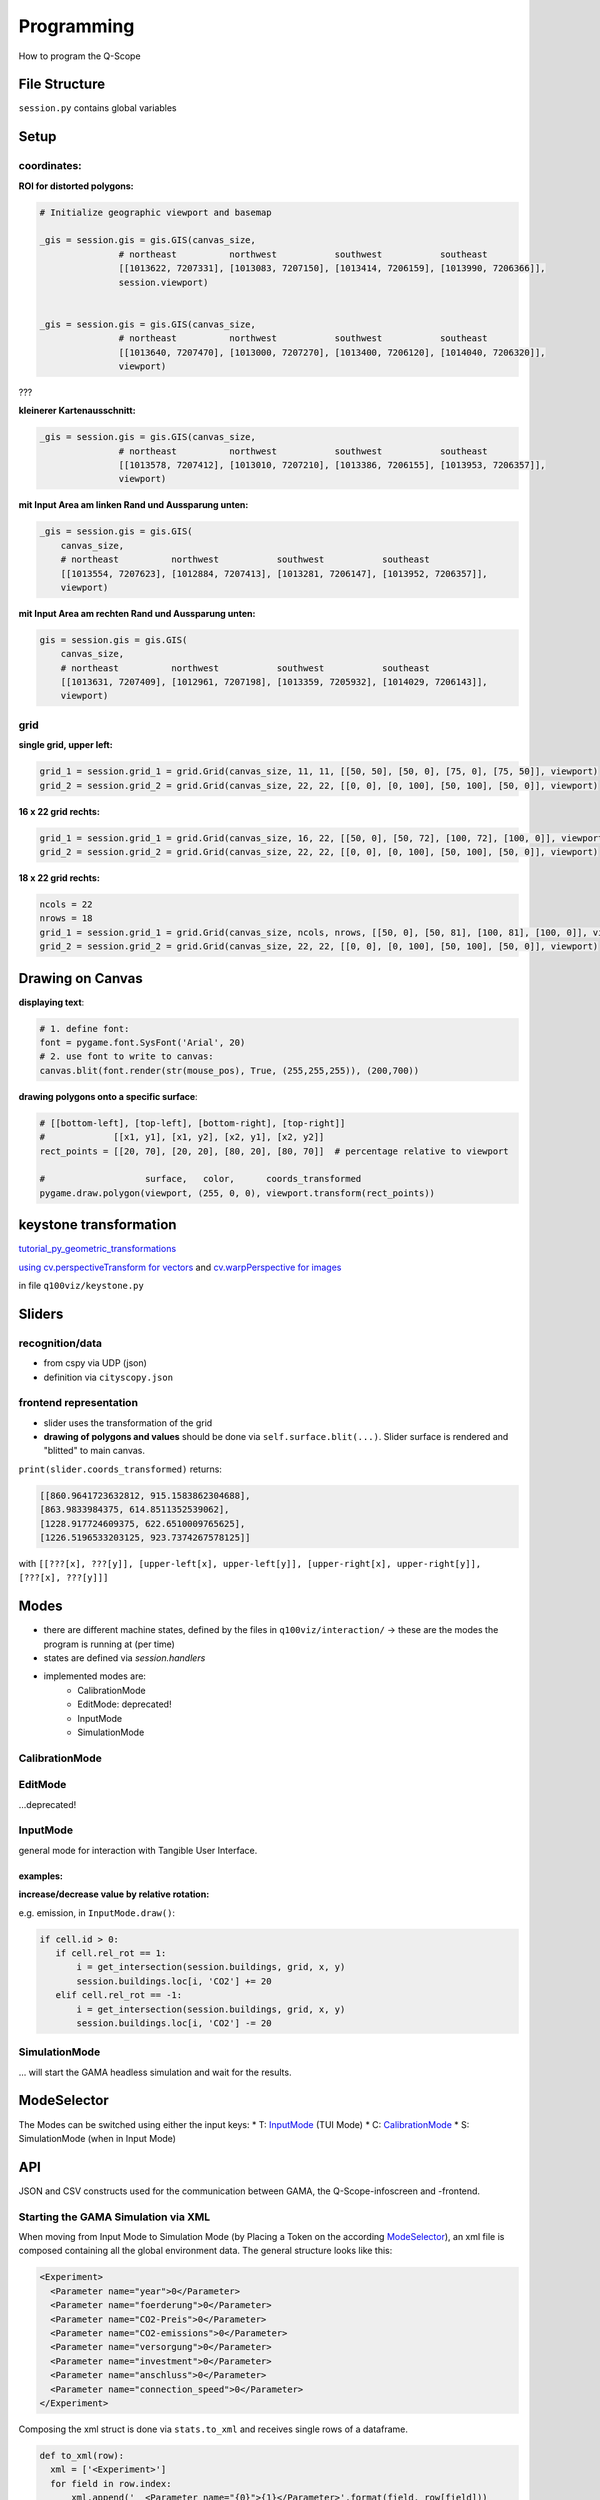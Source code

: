Programming
===========
How to program the Q-Scope

File Structure
^^^^^^^^^^^^^^
``session.py`` contains global variables

Setup
^^^^^

coordinates:
------------

**ROI for distorted polygons:**

.. code-block:: python

  # Initialize geographic viewport and basemap

  _gis = session.gis = gis.GIS(canvas_size,
                 # northeast          northwest           southwest           southeast
                 [[1013622, 7207331], [1013083, 7207150], [1013414, 7206159], [1013990, 7206366]],
                 session.viewport)


  _gis = session.gis = gis.GIS(canvas_size,
                 # northeast          northwest           southwest           southeast
                 [[1013640, 7207470], [1013000, 7207270], [1013400, 7206120], [1014040, 7206320]],
                 viewport)

???

**kleinerer Kartenausschnitt:**

.. code-block:: python

  _gis = session.gis = gis.GIS(canvas_size,
                 # northeast          northwest           southwest           southeast
                 [[1013578, 7207412], [1013010, 7207210], [1013386, 7206155], [1013953, 7206357]],
                 viewport)

**mit Input Area am linken Rand und Aussparung unten:**

.. code-block:: python

  _gis = session.gis = gis.GIS(
      canvas_size,
      # northeast          northwest           southwest           southeast
      [[1013554, 7207623], [1012884, 7207413], [1013281, 7206147], [1013952, 7206357]],
      viewport)

**mit Input Area am rechten Rand und Aussparung unten:**

.. code-block:: python

  gis = session.gis = gis.GIS(
      canvas_size,
      # northeast          northwest           southwest           southeast
      [[1013631, 7207409], [1012961, 7207198], [1013359, 7205932], [1014029, 7206143]],
      viewport)

grid
----

**single grid, upper left:**

.. code-block:: python

  grid_1 = session.grid_1 = grid.Grid(canvas_size, 11, 11, [[50, 50], [50, 0], [75, 0], [75, 50]], viewport)
  grid_2 = session.grid_2 = grid.Grid(canvas_size, 22, 22, [[0, 0], [0, 100], [50, 100], [50, 0]], viewport)

**16 x 22 grid rechts:**

.. code-block:: python

  grid_1 = session.grid_1 = grid.Grid(canvas_size, 16, 22, [[50, 0], [50, 72], [100, 72], [100, 0]], viewport)
  grid_2 = session.grid_2 = grid.Grid(canvas_size, 22, 22, [[0, 0], [0, 100], [50, 100], [50, 0]], viewport)

**18 x 22 grid rechts:**

.. code-block:: python

  ncols = 22
  nrows = 18
  grid_1 = session.grid_1 = grid.Grid(canvas_size, ncols, nrows, [[50, 0], [50, 81], [100, 81], [100, 0]], viewport)
  grid_2 = session.grid_2 = grid.Grid(canvas_size, 22, 22, [[0, 0], [0, 100], [50, 100], [50, 0]], viewport)

Drawing on Canvas
^^^^^^^^^^^^^^^^^

**displaying text**:

.. code-block:: python

  # 1. define font:
  font = pygame.font.SysFont('Arial', 20)
  # 2. use font to write to canvas:
  canvas.blit(font.render(str(mouse_pos), True, (255,255,255)), (200,700))

**drawing polygons onto a specific surface**:


.. code-block:: python

  # [[bottom-left], [top-left], [bottom-right], [top-right]]
  #             [[x1, y1], [x1, y2], [x2, y1], [x2, y2]]
  rect_points = [[20, 70], [20, 20], [80, 20], [80, 70]]  # percentage relative to viewport

  #                   surface,   color,      coords_transformed
  pygame.draw.polygon(viewport, (255, 0, 0), viewport.transform(rect_points))

keystone transformation
^^^^^^^^^^^^^^^^^^^^^^^

`tutorial_py_geometric_transformations <https://docs.opencv.org/3.4/da/d6e/tutorial_py_geometric_transformations.html>`_

`using cv.perspectiveTransform for vectors <https://docs.opencv.org/3.4/d2/de8/group__core__array.html#gad327659ac03e5fd6894b90025e6900a7>`_
and `cv.warpPerspective for images <https://docs.opencv.org/3.4/da/d54/group__imgproc__transform.html#gaf73673a7e8e18ec6963e3774e6a94b87>`_

in file ``q100viz/keystone.py``

Sliders
^^^^^^^

recognition/data
----------------

* from cspy via UDP (json)
* definition via ``cityscopy.json``

frontend representation
-----------------------

* slider uses the transformation of the grid
* **drawing of polygons and values** should be done via ``self.surface.blit(...)``. Slider surface is rendered and "blitted" to main canvas.

``print(slider.coords_transformed)`` returns:

.. code-block::

  [[860.9641723632812, 915.1583862304688],
  [863.9833984375, 614.8511352539062],
  [1228.917724609375, 622.6510009765625],
  [1226.5196533203125, 923.7374267578125]]

with ``[[???[x], ???[y]], [upper-left[x], upper-left[y]], [upper-right[x], upper-right[y]], [???[x], ???[y]]]``


Modes
^^^^^
* there are different machine states, defined by the files in ``q100viz/interaction/`` → these are the modes the program is running at (per time)
* states are defined via `session.handlers`
* implemented modes are:
    * CalibrationMode
    * EditMode: deprecated!
    * InputMode
    * SimulationMode

CalibrationMode
---------------

EditMode
--------
...deprecated!

InputMode
---------
general mode for interaction with Tangible User Interface.

examples:
~~~~~~~~~

**increase/decrease value by relative rotation:**

e.g. emission, in ``InputMode.draw()``:

.. code-block:: python

  if cell.id > 0:
     if cell.rel_rot == 1:
         i = get_intersection(session.buildings, grid, x, y)
         session.buildings.loc[i, 'CO2'] += 20
     elif cell.rel_rot == -1:
         i = get_intersection(session.buildings, grid, x, y)
         session.buildings.loc[i, 'CO2'] -= 20

SimulationMode
--------------
... will start the GAMA headless simulation and wait for the results.

ModeSelector
^^^^^^^^^^^^
The Modes can be switched using either the input keys:
* T: InputMode_ (TUI Mode)
* C: CalibrationMode_
* S: SimulationMode (when in Input Mode)


API
^^^
JSON and CSV constructs used for the communication between GAMA, the Q-Scope-infoscreen and -frontend.


Starting the GAMA Simulation via XML
------------------------------------
When moving from Input Mode to Simulation Mode (by Placing a Token on the according ModeSelector_), an xml file is composed containing all the global environment data. The general structure looks like this:

.. code-block:: xml

  <Experiment>
    <Parameter name="year">0</Parameter>
    <Parameter name="foerderung">0</Parameter>
    <Parameter name="CO2-Preis">0</Parameter>
    <Parameter name="CO2-emissions">0</Parameter>
    <Parameter name="versorgung">0</Parameter>
    <Parameter name="investment">0</Parameter>
    <Parameter name="anschluss">0</Parameter>
    <Parameter name="connection_speed">0</Parameter>
  </Experiment>


Composing the xml struct is done via ``stats.to_xml`` and receives single rows of a dataframe.

.. code-block:: python

  def to_xml(row):
    xml = ['<Experiment>']
    for field in row.index:
        xml.append('  <Parameter name="{0}">{1}</Parameter>'.format(field, row[field]))
    xml.append('</Experiment>')
    return '\n'.join(xml)

and then in `input_mode.py`:

.. code-block:: python

    # enter simulation mode:
  elif x == int(session.grid_settings['ncols'] * 2 / 3 + 2):
      session.active_handler = session.handlers['simulation']
      grid.deselect(int(session.grid_settings['ncols'] * 2 / 3), len(grid.grid) - 1)
      print(session.active_handler)

      # compose dataframe to start
      df = pd.DataFrame(session.environment, index=[0])
      xml = '\n'.join(df.apply(stats.to_xml, axis=1))
      print(xml)
      f = open('../data/simulation_df.xml', 'w')
      f.write(xml)
      f.close()
